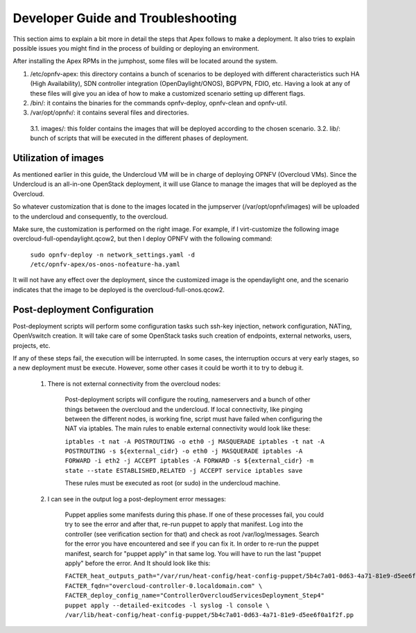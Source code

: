 Developer Guide and Troubleshooting
===================================

This section aims to explain a bit more in detail the steps that Apex follows to make a deployment. It also tries to explain possible issues you might find in the process of building or deploying an environment.

After installing the Apex RPMs in the jumphost, some files will be located around the system. 

1.  /etc/opnfv-apex: this directory contains a bunch of scenarios to be deployed with different characteristics such HA (High Availability), SDN controller integration (OpenDaylight/ONOS), BGPVPN, FDIO, etc. Having a look at any of these files will give you an idea of how to make a customized scenario setting up different flags.

2.  /bin/: it contains the binaries for the commands opnfv-deploy, opnfv-clean and opnfv-util.

3.  /var/opt/opnfv/: it contains several files and directories.
   3.1.   images/: this folder contains the images that will be deployed according to the chosen scenario.
   3.2.   lib/: bunch of scripts that will be executed in the different phases of deployment.


Utilization of images
---------------------

As mentioned earlier in this guide, the Undercloud VM will be in charge of deploying OPNFV (Overcloud VMs). Since the Undercloud is an all-in-one OpenStack deployment, it will use Glance to manage the images that will be deployed as the Overcloud.

So whatever customization that is done to the images located in the jumpserver (/var/opt/opnfv/images) will be uploaded to the undercloud and consequently, to the overcloud.

Make sure, the customization is performed on the right image. For example, if I virt-customize the following image overcloud-full-opendaylight.qcow2, but then I deploy OPNFV with the following command:

        ``sudo opnfv-deploy -n network_settings.yaml -d /etc/opnfv-apex/os-onos-nofeature-ha.yaml``

It will not have any effect over the deployment, since the customized image is the opendaylight one, and the scenario indicates that the image to be deployed is the overcloud-full-onos.qcow2.


Post-deployment Configuration
-----------------------------

Post-deployment scripts will perform some configuration tasks such ssh-key injection, network configuration, NATing, OpenVswitch creation. It will take care of some OpenStack tasks such creation of endpoints, external networks, users, projects, etc.

If any of these steps fail, the execution will be interrupted. In some cases, the interruption occurs at very early stages, so a new deployment must be execute. However, some other cases it could be worth it to try to debug it.

        1.  There is not external connectivity from the overcloud nodes:

                Post-deployment scripts will configure the routing, nameservers and a bunch of other things between the overcloud and the undercloud. If local connectivity, like pinging between the
                different nodes, is working fine, script must have failed when configuring the NAT via iptables. The main rules to enable external connectivity would look like these:

                ``iptables -t nat -A POSTROUTING -o eth0 -j MASQUERADE
                iptables -t nat -A POSTROUTING -s ${external_cidr} -o eth0 -j MASQUERADE
                iptables -A FORWARD -i eth2 -j ACCEPT
                iptables -A FORWARD -s ${external_cidr} -m state --state ESTABLISHED,RELATED -j ACCEPT
                service iptables save``

                These rules must be executed as root (or sudo) in the undercloud machine.


        2.  I can see in the output log a post-deployment error messages:

                Puppet applies some manifests during this phase. If one of these processes fail, you could try to see the error and after that, re-run puppet to apply that manifest. Log into the
                controller (see verification section for that) and check as root /var/log/messages. Search for the error you have encountered and see if you can fix it. In order to re-run the puppet
                manifest, search for "puppet apply" in that same log. You will have to run the last "puppet apply" before the error. And It should look like this:

                ``FACTER_heat_outputs_path="/var/run/heat-config/heat-config-puppet/5b4c7a01-0d63-4a71-81e9-d5ee6f0a1f2f"  FACTER_fqdn="overcloud-controller-0.localdomain.com" \
                FACTER_deploy_config_name="ControllerOvercloudServicesDeployment_Step4"  puppet apply --detailed-exitcodes -l syslog -l console \
                /var/lib/heat-config/heat-config-puppet/5b4c7a01-0d63-4a71-81e9-d5ee6f0a1f2f.pp``


